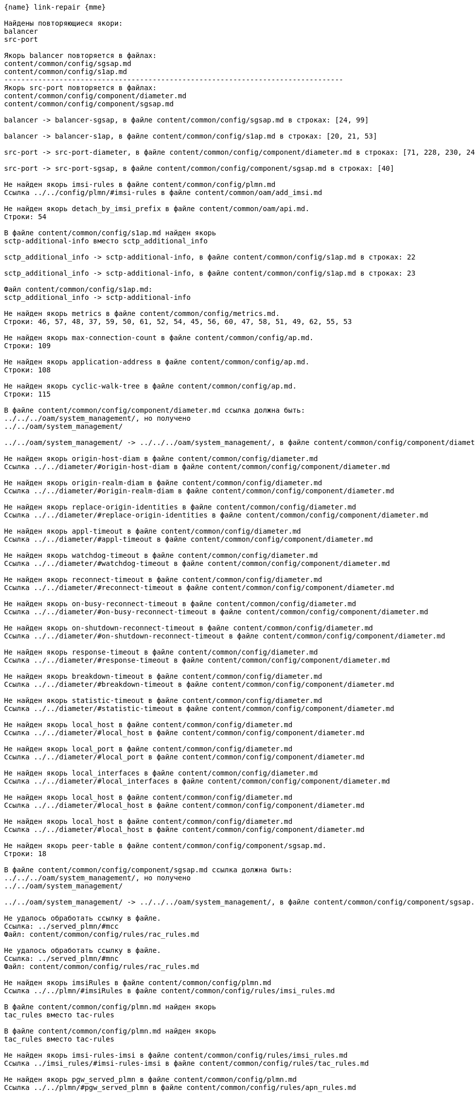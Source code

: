 :asciidoctorconfigdir: ../..

[source,console,subs="attributes+"]
----
{name} link-repair {mme}

Найдены повторяющиеся якори:
balancer
src-port

Якорь balancer повторяется в файлах:
content/common/config/sgsap.md
content/common/config/s1ap.md
--------------------------------------------------------------------------------
Якорь src-port повторяется в файлах:
content/common/config/component/diameter.md
content/common/config/component/sgsap.md

balancer -> balancer-sgsap, в файле content/common/config/sgsap.md в строках: [24, 99]

balancer -> balancer-s1ap, в файле content/common/config/s1ap.md в строках: [20, 21, 53]

src-port -> src-port-diameter, в файле content/common/config/component/diameter.md в строках: [71, 228, 230, 242]

src-port -> src-port-sgsap, в файле content/common/config/component/sgsap.md в строках: [40]

Не найден якорь imsi-rules в файле content/common/config/plmn.md
Ссылка ../../config/plmn/#imsi-rules в файле content/common/oam/add_imsi.md

Не найден якорь detach_by_imsi_prefix в файле content/common/oam/api.md.
Строки: 54

В файле content/common/config/s1ap.md найден якорь
sctp-additional-info вместо sctp_additional_info

sctp_additional_info -> sctp-additional-info, в файле content/common/config/s1ap.md в строках: 22

sctp_additional_info -> sctp-additional-info, в файле content/common/config/s1ap.md в строках: 23

Файл content/common/config/s1ap.md:
sctp_additional_info -> sctp-additional-info

Не найден якорь metrics в файле content/common/config/metrics.md.
Строки: 46, 57, 48, 37, 59, 50, 61, 52, 54, 45, 56, 60, 47, 58, 51, 49, 62, 55, 53

Не найден якорь max-connection-count в файле content/common/config/ap.md.
Строки: 109

Не найден якорь application-address в файле content/common/config/ap.md.
Строки: 108

Не найден якорь cyclic-walk-tree в файле content/common/config/ap.md.
Строки: 115

В файле content/common/config/component/diameter.md ссылка должна быть:
../../../oam/system_management/, но получено
../../oam/system_management/

../../oam/system_management/ -> ../../../oam/system_management/, в файле content/common/config/component/diameter.md в строках: 9

Не найден якорь origin-host-diam в файле content/common/config/diameter.md
Ссылка ../../diameter/#origin-host-diam в файле content/common/config/component/diameter.md

Не найден якорь origin-realm-diam в файле content/common/config/diameter.md
Ссылка ../../diameter/#origin-realm-diam в файле content/common/config/component/diameter.md

Не найден якорь replace-origin-identities в файле content/common/config/diameter.md
Ссылка ../../diameter/#replace-origin-identities в файле content/common/config/component/diameter.md

Не найден якорь appl-timeout в файле content/common/config/diameter.md
Ссылка ../../diameter/#appl-timeout в файле content/common/config/component/diameter.md

Не найден якорь watchdog-timeout в файле content/common/config/diameter.md
Ссылка ../../diameter/#watchdog-timeout в файле content/common/config/component/diameter.md

Не найден якорь reconnect-timeout в файле content/common/config/diameter.md
Ссылка ../../diameter/#reconnect-timeout в файле content/common/config/component/diameter.md

Не найден якорь on-busy-reconnect-timeout в файле content/common/config/diameter.md
Ссылка ../../diameter/#on-busy-reconnect-timeout в файле content/common/config/component/diameter.md

Не найден якорь on-shutdown-reconnect-timeout в файле content/common/config/diameter.md
Ссылка ../../diameter/#on-shutdown-reconnect-timeout в файле content/common/config/component/diameter.md

Не найден якорь response-timeout в файле content/common/config/diameter.md
Ссылка ../../diameter/#response-timeout в файле content/common/config/component/diameter.md

Не найден якорь breakdown-timeout в файле content/common/config/diameter.md
Ссылка ../../diameter/#breakdown-timeout в файле content/common/config/component/diameter.md

Не найден якорь statistic-timeout в файле content/common/config/diameter.md
Ссылка ../../diameter/#statistic-timeout в файле content/common/config/component/diameter.md

Не найден якорь local_host в файле content/common/config/diameter.md
Ссылка ../../diameter/#local_host в файле content/common/config/component/diameter.md

Не найден якорь local_port в файле content/common/config/diameter.md
Ссылка ../../diameter/#local_port в файле content/common/config/component/diameter.md

Не найден якорь local_interfaces в файле content/common/config/diameter.md
Ссылка ../../diameter/#local_interfaces в файле content/common/config/component/diameter.md

Не найден якорь local_host в файле content/common/config/diameter.md
Ссылка ../../diameter/#local_host в файле content/common/config/component/diameter.md

Не найден якорь local_host в файле content/common/config/diameter.md
Ссылка ../../diameter/#local_host в файле content/common/config/component/diameter.md

Не найден якорь peer-table в файле content/common/config/component/sgsap.md.
Строки: 18

В файле content/common/config/component/sgsap.md ссылка должна быть:
../../../oam/system_management/, но получено
../../oam/system_management/

../../oam/system_management/ -> ../../../oam/system_management/, в файле content/common/config/component/sgsap.md в строках: 12

Не удалось обработать ссылку в файле.
Ссылка: ../served_plmn/#mcc
Файл: content/common/config/rules/rac_rules.md

Не удалось обработать ссылку в файле.
Ссылка: ../served_plmn/#mnc
Файл: content/common/config/rules/rac_rules.md

Не найден якорь imsiRules в файле content/common/config/plmn.md
Ссылка ../../plmn/#imsiRules в файле content/common/config/rules/imsi_rules.md

В файле content/common/config/plmn.md найден якорь
tac_rules вместо tac-rules

В файле content/common/config/plmn.md найден якорь
tac_rules вместо tac-rules

Не найден якорь imsi-rules-imsi в файле content/common/config/rules/imsi_rules.md
Ссылка ../imsi_rules/#imsi-rules-imsi в файле content/common/config/rules/tac_rules.md

Не найден якорь pgw_served_plmn в файле content/common/config/plmn.md
Ссылка ../../plmn/#pgw_served_plmn в файле content/common/config/rules/apn_rules.md

Не найден якорь gtp-c-edr в файле content/common/logging/edr/gtp_c.md
Ссылка ../gtp_c/#gtp-c-edr в файле content/common/logging/edr/connect.en.adoc

Не найден якорь error-codes в файле content/common/logging/edr/error_code.md
Ссылка ../error_code/#error-codes в файле content/common/logging/edr/tau.en.adoc

Не найден якорь diam-edr в файле content/common/logging/edr/diam.md
Ссылка ../diam/#diam-edr в файле content/common/logging/edr/tau.en.adoc

Не удалось обработать ссылку в файле.
Ссылка: ../../../config/diam_dest/#dest-realm
Файл: content/common/logging/stat/MME_Diameter.md

Работа завершена.

==================== Файлы изменены ====================
----